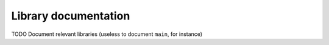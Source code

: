 Library documentation
=====================

TODO Document relevant libraries (useless to document ``main``, for instance)
